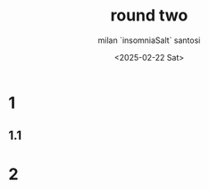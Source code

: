 #+options: ':nil *:t -:t ::t <:t H:3 \n:nil ^:t arch:headline author:t
#+options: broken-links:nil c:nil creator:nil d:(not "LOGBOOK") date:t
#+options: e:t email:nil expand-links:t f:t inline:t num:t p:nil
#+options: pri:nil prop:nil stat:t tags:t tasks:t tex:t timestamp:t
#+options: title:t toc:t todo:t |:t
#+title: round two
#+date: <2025-02-22 Sat>
#+author: milan `insomniaSalt` santosi
#+email: milan.santosi@gmail.com
#+language: en
#+select_tags: export
#+exclude_tags: noexport
#+creator: Emacs 31.0.50 (Org mode 9.8-pre)
#+cite_export:

* 1
** 1.1
* 2
